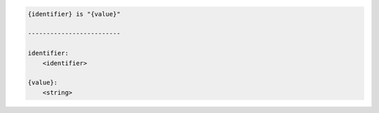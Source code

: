 .. code-block:: text

    {identifier} is "{value}"

    -------------------------

    identifier:
        <identifier>

    {value}:
        <string>
